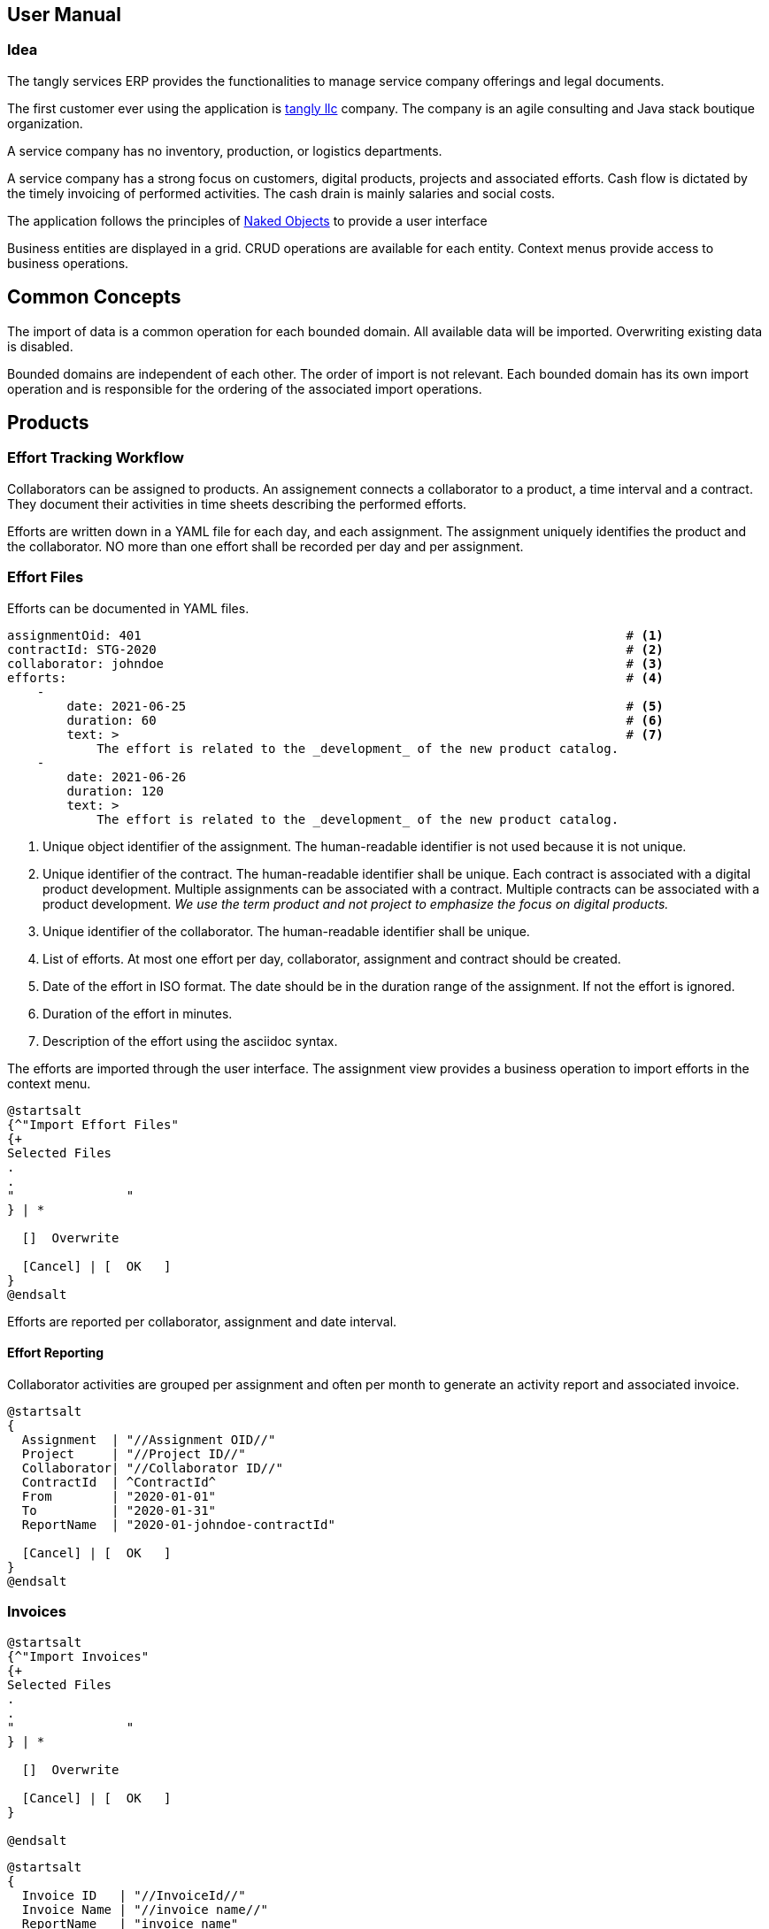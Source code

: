 ifndef::imagesdir[:imagesdir: ./pics]

:ref-naked-objects: https://en.wikipedia.org/wiki/Naked_objects[Naked Objects]

== User Manual

=== Idea

The tangly services ERP provides the functionalities to manage service company offerings and legal documents.

The first customer ever using the application is https://www.tangly.net[tangly llc] company.
The company is an agile consulting and Java stack boutique organization.

A service company has no inventory, production, or logistics departments.

A service company has a strong focus on customers, digital products, projects and associated efforts.
Cash flow is dictated by the timely invoicing of performed activities.
The cash drain is mainly salaries and social costs.

The application follows the principles of {ref-naked-objects} to provide a user interface

Business entities are displayed in a grid.
CRUD operations are available for each entity.
Context menus provide access to business operations.

== Common Concepts

The import of data is a common operation for each bounded domain.
All available data will be imported.
Overwriting existing data is disabled.

Bounded domains are independent of each other.
The order of import is not relevant.
Each bounded domain has its own import operation and is responsible for the ordering of the associated import operations.

== Products

=== Effort Tracking Workflow

Collaborators can be assigned to products.
An assignement connects a collaborator to a product, a time interval and a contract.
They document their activities in time sheets describing the performed efforts.

Efforts are written down in a YAML file for each day, and each assignment.
The assignment uniquely identifies the product and the collaborator.
NO more than one effort shall be recorded per day and per assignment.

=== Effort Files

Efforts can be documented in YAML files.

[source,yaml]
----
assignmentOid: 401                                                                 # <1>
contractId: STG-2020                                                               # <2>
collaborator: johndoe                                                              # <3>
efforts:                                                                           # <4>
    -
        date: 2021-06-25                                                           # <5>
        duration: 60                                                               # <6>
        text: >                                                                    # <7>
            The effort is related to the _development_ of the new product catalog.
    -
        date: 2021-06-26
        duration: 120
        text: >
            The effort is related to the _development_ of the new product catalog.
----

<1> Unique object identifier of the assignment.
The human-readable identifier is not used because it is not unique.
<2> Unique identifier of the contract.
The human-readable identifier shall be unique.
Each contract is associated with a digital product development.
Multiple assignments can be associated with a contract.
Multiple contracts can be associated with a product development.
_We use the term product and not project to emphasize the focus on digital products._
<3> Unique identifier of the collaborator.
The human-readable identifier shall be unique.
<4> List of efforts.
At most one effort per day, collaborator, assignment and contract should be created.
<5> Date of the effort in ISO format.
The date should be in the duration range of the assignment.
If not the effort is ignored.
<6> Duration of the effort in minutes.
<7> Description of the effort using the asciidoc syntax.

The efforts are imported through the user interface.
The assignment view provides a business operation to import efforts in the context menu.

[plantuml,effort-import,svg,align="center"]
....
@startsalt
{^"Import Effort Files"
{+
Selected Files
.
.
"               "
} | *

  []  Overwrite

  [Cancel] | [  OK   ]
}
@endsalt
....

Efforts are reported per collaborator, assignment and date interval.

==== Effort Reporting

Collaborator activities are grouped per assignment and often per month to generate an activity report and associated invoice.

[plantuml,effort-report,svg,align="center"]
....
@startsalt
{
  Assignment  | "//Assignment OID//"
  Project     | "//Project ID//"
  Collaborator| "//Collaborator ID//"
  ContractId  | ^ContractId^
  From        | "2020-01-01"
  To          | "2020-01-31"
  ReportName  | "2020-01-johndoe-contractId"

  [Cancel] | [  OK   ]
}
@endsalt
....

=== Invoices

[plantuml,invoice-import,svg,align="center"]
....
@startsalt
{^"Import Invoices"
{+
Selected Files
.
.
"               "
} | *

  []  Overwrite

  [Cancel] | [  OK   ]
}

@endsalt
....

[plantuml,invoice-report,svg,align="center"]
....
@startsalt
{
  Invoice ID   | "//InvoiceId//"
  Invoice Name | "//invoice name//"
  ReportName   | "invoice name"

  []  EN16931
  []  QRCode
  []  Overwrite

  [Cancel] | [  OK   ]
}

@endsalt
....
